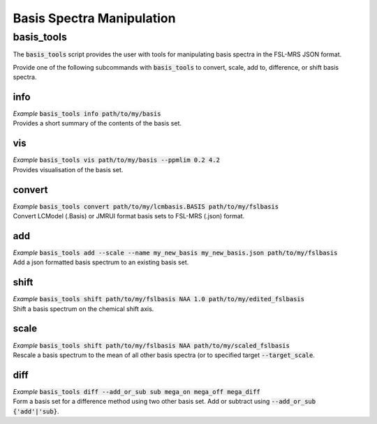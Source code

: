 .. _basis_tools:

Basis Spectra Manipulation
==========================

basis_tools
-----------
The :code:`basis_tools` script provides the user with tools for manipulating basis spectra in the FSL-MRS JSON format.

Provide one of the following subcommands with :code:`basis_tools` to convert, scale, add to, difference, or shift basis spectra.

info
****
| *Example* :code:`basis_tools info path/to/my/basis`
| Provides a short summary of the contents of the basis set.

vis
***
| *Example* :code:`basis_tools vis path/to/my/basis --ppmlim 0.2 4.2`
| Provides visualisation of the basis set.

convert
*******
| *Example* :code:`basis_tools convert path/to/my/lcmbasis.BASIS path/to/my/fslbasis`
| Convert LCModel (.Basis) or JMRUI format basis sets to FSL-MRS (.json) format.

add
***
| *Example* :code:`basis_tools add --scale --name my_new_basis my_new_basis.json path/to/my/fslbasis`
| Add a json formatted basis spectrum to an existing basis set.

shift
*****
| *Example* :code:`basis_tools shift path/to/my/fslbasis NAA 1.0 path/to/my/edited_fslbasis`
| Shift a basis spectrum on the chemical shift axis.

scale
*****
| *Example* :code:`basis_tools shift path/to/my/fslbasis NAA path/to/my/scaled_fslbasis`
| Rescale a basis spectrum to the mean of all other basis spectra (or to specified target :code:`--target_scale`.

diff
****
| *Example* :code:`basis_tools diff --add_or_sub sub mega_on mega_off mega_diff`
| Form a basis set for a difference method using two other basis set. Add or subtract using :code:`--add_or_sub {'add'|'sub}`.